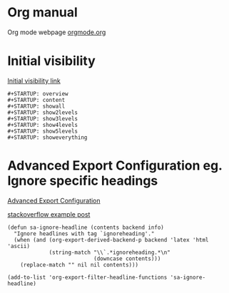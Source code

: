 



* Org manual
  Org mode webpage
  [[https://orgmode.org/][orgmode.org]]

* Initial visibility
  [[https://orgmode.org/manual/Initial-visibility.html][Initial visibility link]]
  #+begin_src text
    #+STARTUP: overview
    #+STARTUP: content
    #+STARTUP: showall
    #+STARTUP: show2levels
    #+STARTUP: show3levels
    #+STARTUP: show4levels
    #+STARTUP: show5levels
    #+STARTUP: showeverything
  #+end_src

* Advanced Export Configuration eg. Ignore specific headings
  [[https://orgmode.org/manual/Advanced-Export-Configuration.html][Advanced Export Configuration]]

  [[https://stackoverflow.com/questions/10295177/is-there-an-equivalent-of-org-modes-b-ignoreheading-for-non-beamer-documents][stackoverflow example post]]
#+begin_src elisp
  (defun sa-ignore-headline (contents backend info)
    "Ignore headlines with tag `ignoreheading'."
    (when (and (org-export-derived-backend-p backend 'latex 'html 'ascii)
               (string-match "\\`.*ignoreheading.*\n"
                             (downcase contents)))
      (replace-match "" nil nil contents)))

  (add-to-list 'org-export-filter-headline-functions 'sa-ignore-headline)
#+end_src

